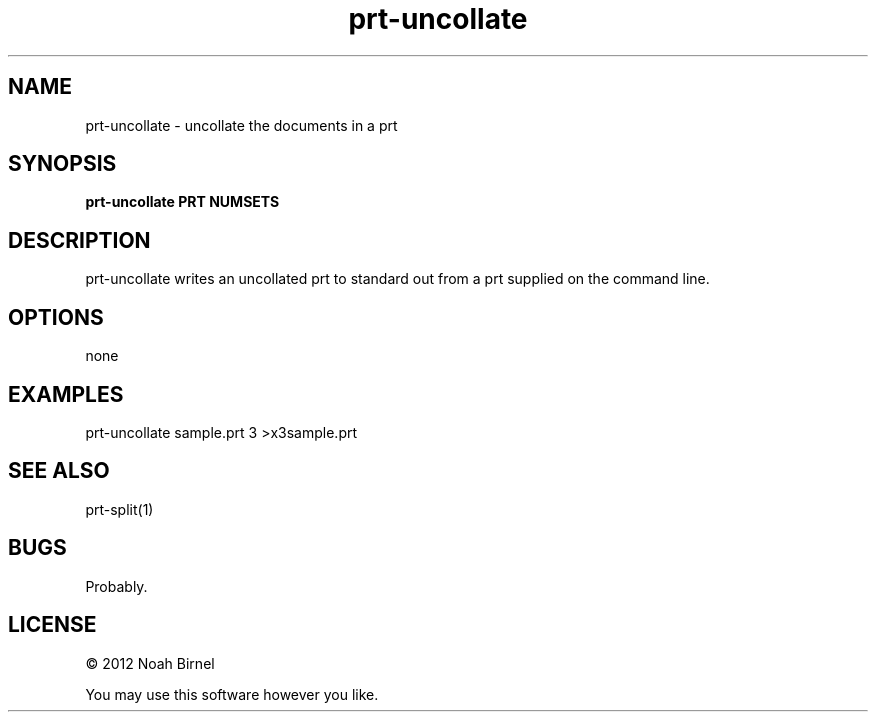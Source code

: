 .TH prt-uncollate 1 prt-uncollate\-0.0.1
.SH NAME
prt-uncollate \- uncollate the documents in a prt
.SH SYNOPSIS
.B prt-uncollate PRT NUMSETS
.SH DESCRIPTION
prt-uncollate writes an uncollated prt to standard out
from a prt supplied on the command line.
.SH OPTIONS
none
.SH EXAMPLES
prt-uncollate sample.prt 3 >x3sample.prt
.SH SEE ALSO
prt-split(1)
.SH BUGS
Probably.
.SH LICENSE
\(co 2012 Noah Birnel
.sp
You may use this software however you like.
